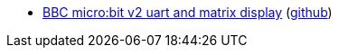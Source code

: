 * xref:examples/nrf52/microbit/uart/README.adoc[BBC micro:bit v2 uart and matrix display] (link:https://github.com/drogue-iot/drogue-device/tree/main/examples/nrf52/microbit/uart[github])
